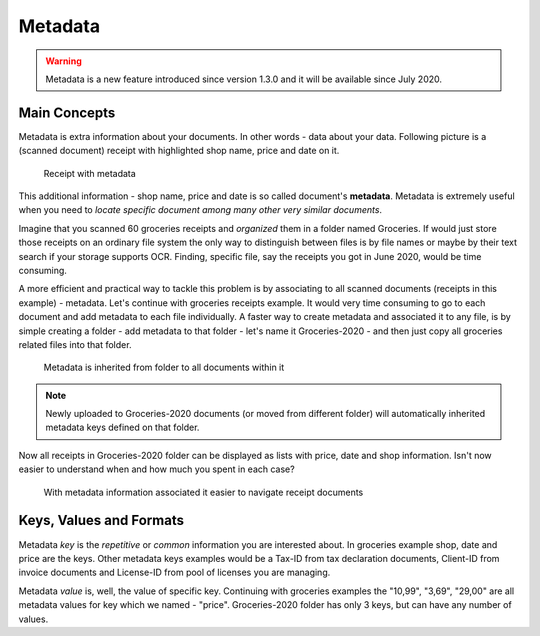 Metadata
============

.. warning::

    Metadata is a new feature introduced since  version 1.3.0 and it will be available since July 2020.

Main Concepts
~~~~~~~~~~~~~~

Metadata is extra information about your documents. In other words - data about your data.
Following picture is a (scanned document) receipt with highlighted shop name, price and date on it.

.. figure:: img/metadata/01-macgeiz-receipt-with-metadata.png

   Receipt with metadata

This additional information - shop name, price and date is so called document's **metadata**.
Metadata is extremely useful when you need to *locate specific document among many other very similar documents*.

Imagine that you scanned 60 groceries receipts and *organized* them in a folder named Groceries.
If would just store those receipts on an ordinary file system the only way to distinguish between files
is by file names or maybe by their text search if your storage supports OCR. Finding, specific file, say the receipts you got in June 2020, would be time consuming.

A more efficient and practical way to tackle this problem is by associating to
all scanned documents (receipts in this example) - metadata. Let's continue
with groceries receipts example. It would very time consuming to go to each
document and add metadata to each file individually. A faster way to create metadata and
associated it to any file, is by simple creating a folder - add metadata to
that folder - let's name it Groceries-2020 - and then just copy all groceries
related files into that folder.

.. figure:: img/metadata/02-inherited-metadata.png

   Metadata is inherited from folder to all documents within it


.. note::

    Newly uploaded to Groceries-2020 documents (or moved from different folder) will automatically inherited metadata keys defined on that folder.

Now all receipts in Groceries-2020 folder can be displayed as lists with price, date and shop information. Isn't now easier to understand when and how much you spent in each case?

.. figure:: img/metadata/03-list-display-with-metadata.png

   With metadata information associated it easier to navigate receipt documents


Keys, Values and Formats
~~~~~~~~~~~~~~~~~~~~~~~~~

Metadata *key* is the *repetitive* or *common*  information you are interested about. In groceries example shop, date and price are the keys. Other metadata keys examples would be a Tax-ID from tax declaration documents, Client-ID from invoice documents and License-ID from pool of licenses you are managing.

Metadata *value* is, well, the value of specific key. Continuing with groceries examples the "10,99", "3,69", "29,00" are all metadata values for key which we named - "price". Groceries-2020 folder has only 3 keys, but can have any number of values.